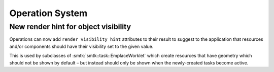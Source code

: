 Operation System
================

New render hint for object visibility
-------------------------------------

Operations can now add ``render visibility hint`` attributes
to their result to suggest to the application that resources
and/or components should have their visibility set to the
given value.

This is used by subclasses of :smtk:`smtk::task::EmplaceWorklet`
which create resources that have geometry which should not
be shown by default – but instead should only be shown when
the newly-created tasks become active.
